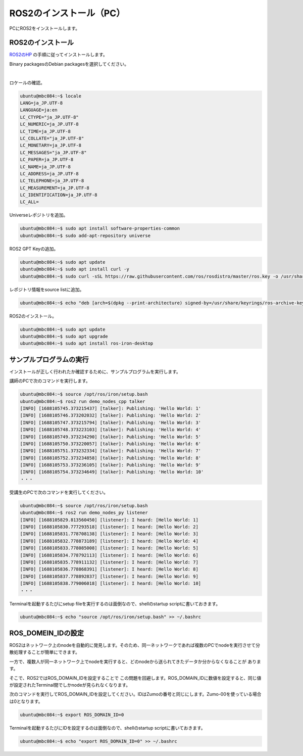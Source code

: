 ============================================================
ROS2のインストール（PC）
============================================================

PCにROS2をインストールします。

ROS2のインストール
============================================================

`ROS2のHP <https://docs.ros.org/en/iron/Installation.html>`_ の手順に従ってインストールします。

Binary packagesのDebian packagesを選択してください。

.. image:: ./img/ros_install_pc_img_01.png
   :width: 800px
   :align: center

|

ロケールの確認。

.. code-block:: console

    ubuntu@mbc084:~$ locale
    LANG=ja_JP.UTF-8
    LANGUAGE=ja:en
    LC_CTYPE="ja_JP.UTF-8"
    LC_NUMERIC=ja_JP.UTF-8
    LC_TIME=ja_JP.UTF-8
    LC_COLLATE="ja_JP.UTF-8"
    LC_MONETARY=ja_JP.UTF-8
    LC_MESSAGES="ja_JP.UTF-8"
    LC_PAPER=ja_JP.UTF-8
    LC_NAME=ja_JP.UTF-8
    LC_ADDRESS=ja_JP.UTF-8
    LC_TELEPHONE=ja_JP.UTF-8
    LC_MEASUREMENT=ja_JP.UTF-8
    LC_IDENTIFICATION=ja_JP.UTF-8
    LC_ALL=

Universeレポジトリを追加。

.. code-block:: console

    ubuntu@mbc084:~$ sudo apt install software-properties-common
    ubuntu@mbc084:~$ sudo add-apt-repository universe

ROS2 GPT Keyの追加。

.. code-block:: console

    ubuntu@mbc084:~$ sudo apt update
    ubuntu@mbc084:~$ sudo apt install curl -y
    ubuntu@mbc084:~$ sudo curl -sSL https://raw.githubusercontent.com/ros/rosdistro/master/ros.key -o /usr/share/keyrings/ros-archive-keyring.gpg

レポジトリ情報をsource listに追加。

.. code-block:: console

    ubuntu@mbc084:~$ echo "deb [arch=$(dpkg --print-architecture) signed-by=/usr/share/keyrings/ros-archive-keyring.gpg] http://packages.ros.org/ros2/ubuntu $(. /etc/os-release && echo $UBUNTU_CODENAME) main" | sudo tee /etc/apt/sources.list.d/ros2.list > /dev/null

ROS2のインストール。

.. code-block:: console

    ubuntu@mbc084:~$ sudo apt update
    ubuntu@mbc084:~$ sudo apt upgrade
    ubuntu@mbc084:~$ sudo apt install ros-iron-desktop

サンプルプログラムの実行
============================================================

インストールが正しく行われたか確認するために、サンプルプログラムを実行します。

講師のPCで次のコマンドを実行します。

.. code-block:: console

    ubuntu@mbc084:~$ source /opt/ros/iron/setup.bash
    ubuntu@mbc084:~$ ros2 run demo_nodes_cpp talker
    [INFO] [1688105745.373215437] [talker]: Publishing: 'Hello World: 1'
    [INFO] [1688105746.373202032] [talker]: Publishing: 'Hello World: 2'
    [INFO] [1688105747.373215794] [talker]: Publishing: 'Hello World: 3'
    [INFO] [1688105748.373223103] [talker]: Publishing: 'Hello World: 4'
    [INFO] [1688105749.373234290] [talker]: Publishing: 'Hello World: 5'
    [INFO] [1688105750.373220057] [talker]: Publishing: 'Hello World: 6'
    [INFO] [1688105751.373232334] [talker]: Publishing: 'Hello World: 7'
    [INFO] [1688105752.373234858] [talker]: Publishing: 'Hello World: 8'
    [INFO] [1688105753.373236105] [talker]: Publishing: 'Hello World: 9'
    [INFO] [1688105754.373234649] [talker]: Publishing: 'Hello World: 10'
    ・・・

受講生のPCで次のコマンドを実行してください。

.. code-block:: console

    ubuntu@mbc084:~$ source /opt/ros/iron/setup.bash
    ubuntu@mbc084:~$ ros2 run demo_nodes_py listener
    [INFO] [1688105829.813560450] [listener]: I heard: [Hello World: 1]
    [INFO] [1688105830.777293518] [listener]: I heard: [Hello World: 2]
    [INFO] [1688105831.778708138] [listener]: I heard: [Hello World: 3]
    [INFO] [1688105832.778873189] [listener]: I heard: [Hello World: 4]
    [INFO] [1688105833.778085008] [listener]: I heard: [Hello World: 5]
    [INFO] [1688105834.778792113] [listener]: I heard: [Hello World: 6]
    [INFO] [1688105835.778911132] [listener]: I heard: [Hello World: 7]
    [INFO] [1688105836.778868391] [listener]: I heard: [Hello World: 8]
    [INFO] [1688105837.778892837] [listener]: I heard: [Hello World: 9]
    [INFO] [1688105838.779006018] [listener]: I heard: [Hello World: 10]
    ・・・

Terminalを起動するたびにsetup fileを実行するのは面倒なので、shellのstartup scriptに書いておきます。

.. code-block:: console

    ubuntu@mbc084:~$ echo "source /opt/ros/iron/setup.bash" >> ~/.bashrc

ROS_DOMEIN_IDの設定
============================================================

ROS2はネットワーク上のnodeを自動的に発見します。そのため、同一ネットワークであれば複数のPCでnodeを実行させて分散処理することが簡単にできます。

一方で、複数人が同一ネットワーク上でnodeを実行すると、どのnodeから送られてきたデータか分からなくなることが あります。

そこで、ROS2ではROS_DOMAIN_IDを設定することで この問題を回避します。ROS_DOMAIN_IDに数値を設定すると、同じ値が設定されたTerminal間でしかnodeが見られなくなります。

次のコマンドを実行してROS_DOMAIN_IDを設定してください。IDはZumoの番号と同じにします。Zumo-00を使っている場合は0となります。

.. code-block:: console

    ubuntu@mbc084:~$ export ROS_DOMAIN_ID=0

Terminalを起動するたびにIDを設定するのは面倒なので、shellのstartup scriptに書いておきます。

.. code-block:: console

    ubuntu@mbc084:~$ echo "export ROS_DOMAIN_ID=0" >> ~/.bashrc
